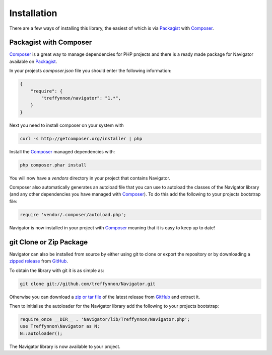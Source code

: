 Installation
============

There are a few ways of installing this library, the easiest of which is via Packagist_ with Composer_.

Packagist with Composer
'''''''''''''''''''''''

Composer_ is a great way to manage dependencies for PHP projects and there is a ready made package for Navigator available on Packagist_.

In your projects `composer.json` file you should enter the following information:

.. code-block:: javascript

    {
        "require": {
            "treffynnon/navigator": "1.*",
        }
    }

Next you need to install composer on your system with

.. code-block:: sh

    curl -s http://getcomposer.org/installer | php

Install the Composer_ managed dependencies with:

.. code-block:: sh

    php composer.phar install

You will now have a `vendors` directory in your project that contains Navigator.

Composer also automatically generates an autoload file that you can use to autoload the classes of the Navigator library (and any other dependencies you have managed with Composer_). To do this add the following to your projects bootstrap file:

.. code-block:: php

    require 'vendor/.composer/autoload.php';

Navigator is now installed in your project with Composer_ meaning that it is easy to keep up to date!

git Clone or Zip Package
''''''''''''''''''''''''

Navigator can also be installed from source by either using git to clone or export the repository or by downloading a `zipped release`_ from GitHub_.

To obtain the library with git it is as simple as:

.. code-block:: sh

    git clone git://github.com/treffynnon/Navigator.git

Otherwise you can download a `zip or tar file`_ of the latest release from GitHub_ and extract it.

Then to initialise the autoloader for the Navigator library add the following to your projects bootstrap:

.. code-block:: php

    require_once __DIR__ . 'Navigator/lib/Treffynnon/Navigator.php';
    use Treffynnon\Navigator as N;
    N::autoloader();

The Navigator library is now available to your project.

.. _Packagist: http://packagist.org/packages/Treffynnon/Navigator
.. _Composer: http://getcomposer.org
.. _GitHub: https://github.com/treffynnon/Navigator
.. _zipped release: https://github.com/treffynnon/Navigator/tags
.. _zip or tar file: https://github.com/treffynnon/Navigator/tags